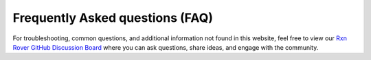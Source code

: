 Frequently Asked questions (FAQ)
================================

For troubleshooting, common questions, and additional information not found in this website, feel free to view our `Rxn Rover GitHub Discussion Board <https://github.com/orgs/RxnRover/discussions>`_ where you can ask questions, share ideas, and engage with the community.